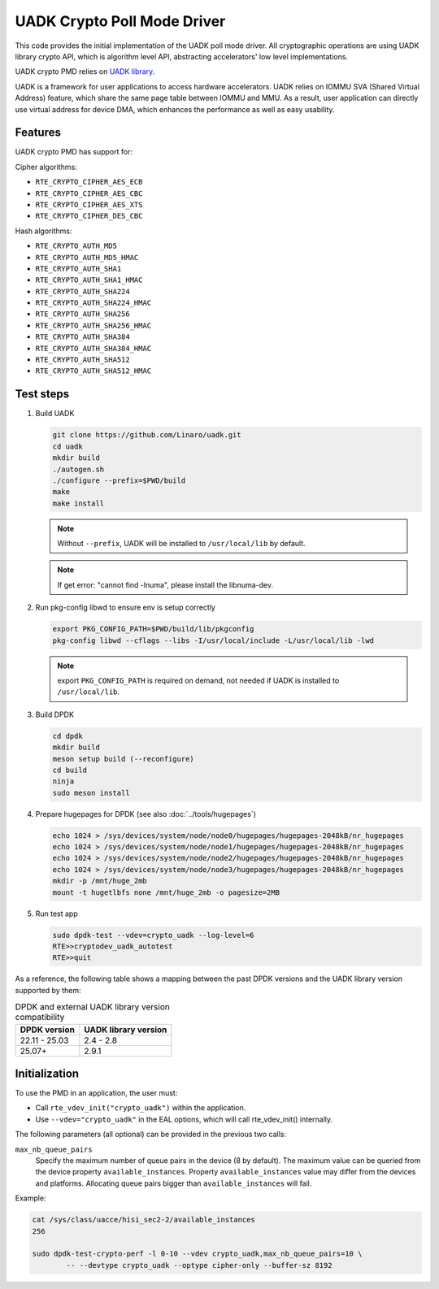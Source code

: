 .. SPDX-License-Identifier: BSD-3-Clause
   Copyright 2022-2023 Huawei Technologies Co.,Ltd. All rights reserved.
   Copyright 2022-2023 Linaro ltd.

UADK Crypto Poll Mode Driver
============================

This code provides the initial implementation of the UADK poll mode driver.
All cryptographic operations are using UADK library crypto API,
which is algorithm level API, abstracting accelerators' low level implementations.

UADK crypto PMD relies on `UADK library <https://github.com/Linaro/uadk>`_.

UADK is a framework for user applications to access hardware accelerators.
UADK relies on IOMMU SVA (Shared Virtual Address) feature,
which share the same page table between IOMMU and MMU.
As a result, user application can directly use virtual address for device DMA,
which enhances the performance as well as easy usability.


Features
--------

UADK crypto PMD has support for:

Cipher algorithms:

* ``RTE_CRYPTO_CIPHER_AES_ECB``
* ``RTE_CRYPTO_CIPHER_AES_CBC``
* ``RTE_CRYPTO_CIPHER_AES_XTS``
* ``RTE_CRYPTO_CIPHER_DES_CBC``

Hash algorithms:

* ``RTE_CRYPTO_AUTH_MD5``
* ``RTE_CRYPTO_AUTH_MD5_HMAC``
* ``RTE_CRYPTO_AUTH_SHA1``
* ``RTE_CRYPTO_AUTH_SHA1_HMAC``
* ``RTE_CRYPTO_AUTH_SHA224``
* ``RTE_CRYPTO_AUTH_SHA224_HMAC``
* ``RTE_CRYPTO_AUTH_SHA256``
* ``RTE_CRYPTO_AUTH_SHA256_HMAC``
* ``RTE_CRYPTO_AUTH_SHA384``
* ``RTE_CRYPTO_AUTH_SHA384_HMAC``
* ``RTE_CRYPTO_AUTH_SHA512``
* ``RTE_CRYPTO_AUTH_SHA512_HMAC``

Test steps
----------


#. Build UADK

   .. code-block:: console

      git clone https://github.com/Linaro/uadk.git
      cd uadk
      mkdir build
      ./autogen.sh
      ./configure --prefix=$PWD/build
      make
      make install

   .. note::

      Without ``--prefix``, UADK will be installed to ``/usr/local/lib`` by default.

   .. note::

      If get error: "cannot find -lnuma", please install the libnuma-dev.

#. Run pkg-config libwd to ensure env is setup correctly

   .. code-block:: console

      export PKG_CONFIG_PATH=$PWD/build/lib/pkgconfig
      pkg-config libwd --cflags --libs -I/usr/local/include -L/usr/local/lib -lwd

   .. note::

      export ``PKG_CONFIG_PATH`` is required on demand,
      not needed if UADK is installed to ``/usr/local/lib``.

#. Build DPDK

   .. code-block:: console

      cd dpdk
      mkdir build
      meson setup build (--reconfigure)
      cd build
      ninja
      sudo meson install

#. Prepare hugepages for DPDK (see also :doc:`../tools/hugepages`)

   .. code-block:: console

      echo 1024 > /sys/devices/system/node/node0/hugepages/hugepages-2048kB/nr_hugepages
      echo 1024 > /sys/devices/system/node/node1/hugepages/hugepages-2048kB/nr_hugepages
      echo 1024 > /sys/devices/system/node/node2/hugepages/hugepages-2048kB/nr_hugepages
      echo 1024 > /sys/devices/system/node/node3/hugepages/hugepages-2048kB/nr_hugepages
      mkdir -p /mnt/huge_2mb
      mount -t hugetlbfs none /mnt/huge_2mb -o pagesize=2MB

#. Run test app

   .. code-block:: console

      sudo dpdk-test --vdev=crypto_uadk --log-level=6
      RTE>>cryptodev_uadk_autotest
      RTE>>quit


As a reference, the following table shows a mapping between the past DPDK versions
and the UADK library version supported by them:

.. _table_uadk_crypto_pmd_versions:

.. table:: DPDK and external UADK library version compatibility

   ==============  ============================
   DPDK version    UADK library version
   ==============  ============================
   22.11 - 25.03   2.4  - 2.8
   25.07+          2.9.1
   ==============  ============================


Initialization
--------------

To use the PMD in an application, the user must:

* Call ``rte_vdev_init("crypto_uadk")`` within the application.

* Use ``--vdev="crypto_uadk"`` in the EAL options,
  which will call rte_vdev_init() internally.

The following parameters (all optional) can be provided in the previous two calls:

``max_nb_queue_pairs``
  Specify the maximum number of queue pairs in the device (8 by default).
  The maximum value can be queried from the device property ``available_instances``.
  Property ``available_instances`` value may differ from the devices and platforms.
  Allocating queue pairs bigger than ``available_instances`` will fail.

Example:

.. code-block:: console

	cat /sys/class/uacce/hisi_sec2-2/available_instances
	256

	sudo dpdk-test-crypto-perf -l 0-10 --vdev crypto_uadk,max_nb_queue_pairs=10 \
		-- --devtype crypto_uadk --optype cipher-only --buffer-sz 8192
